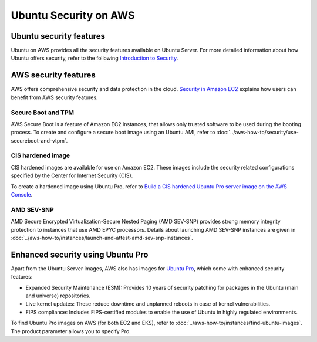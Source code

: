 Ubuntu Security on AWS
######################

Ubuntu security features
************************

Ubuntu on AWS provides all the security features available on Ubuntu Server. For more detailed information about how Ubuntu offers security, refer to the following `Introduction to Security <https://documentation.ubuntu.com/server/explanation/intro-to/security/>`_.


AWS security features
*********************

AWS offers comprehensive security and data protection in the cloud. `Security in Amazon EC2 <https://docs.aws.amazon.com/AWSEC2/latest/UserGuide/ec2-security.html>`_ explains how users can benefit from AWS security features.

Secure Boot and TPM
~~~~~~~~~~~~~~~~~~~

AWS Secure Boot is a feature of Amazon EC2 instances, that allows only trusted software to be used during the booting process. To create and configure a secure boot image using an Ubuntu AMI, refer to :doc:`../aws-how-to/security/use-secureboot-and-vtpm`.

CIS hardened image
~~~~~~~~~~~~~~~~~~

CIS hardened images are available for use on Amazon EC2. These images include the security related configurations specified by the Center for Internet Security (CIS).

To create a hardened image using Ubuntu Pro, refer to `Build a CIS hardened Ubuntu Pro server image on the AWS Console <https://www.youtube.com/watch?v=t5js7q-Cvko>`_.

AMD SEV-SNP
~~~~~~~~~~~

AMD Secure Encrypted Virtualization-Secure Nested Paging (AMD SEV-SNP) provides strong memory integrity protection to instances that use AMD EPYC processors. Details about launching AMD SEV-SNP instances are given in :doc:`../aws-how-to/instances/launch-and-attest-amd-sev-snp-instances`.

Enhanced security using Ubuntu Pro
**********************************

Apart from the Ubuntu Server images, AWS also has images for `Ubuntu Pro <https://ubuntu.com/aws/pro>`_, which come with enhanced security features:

* Expanded Security Maintenance (ESM): Provides 10 years of security patching for packages in the Ubuntu (main and universe) repositories.
* Live kernel updates: These reduce downtime and unplanned reboots in case of kernel vulnerabilities.
* FIPS compliance: Includes FIPS-certified modules to enable the use of Ubuntu in highly regulated environments.

To find Ubuntu Pro images on AWS (for both EC2 and EKS), refer to :doc:`../aws-how-to/instances/find-ubuntu-images`. The product parameter allows you to specify Pro.

